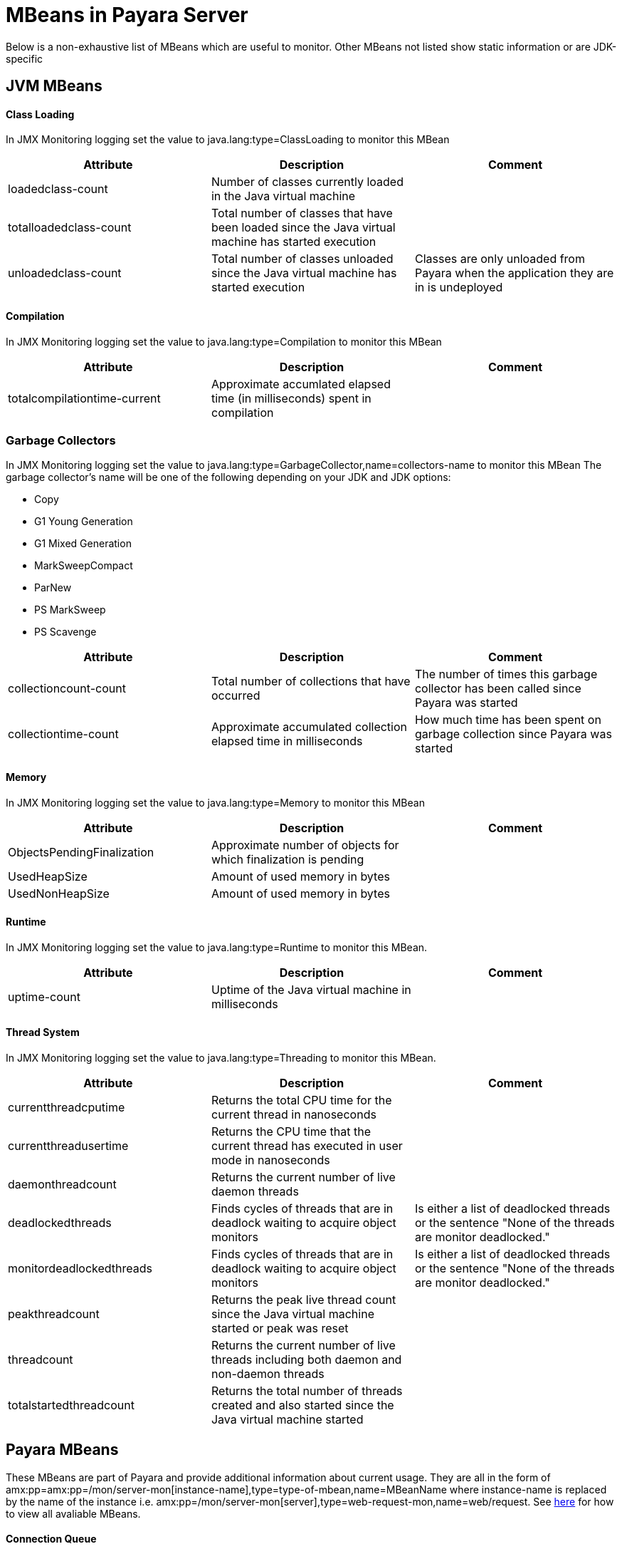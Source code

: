 [[mbeans]]
= MBeans in Payara Server

Below is a non-exhaustive list of MBeans which are useful to monitor. Other MBeans not listed show static information or are JDK-specific

== JVM MBeans

==== Class Loading

In JMX Monitoring logging set the value to java.lang:type=ClassLoading to monitor this MBean
|===
| Attribute | Description | Comment

| loadedclass-count
| Number of classes currently loaded in the Java virtual machine
|

| totalloadedclass-count
| Total number of classes that have been loaded since the Java virtual machine has started execution
|

| unloadedclass-count
| Total number of classes unloaded since the Java virtual machine has started execution
| Classes are only unloaded from Payara when the application they are in is undeployed
|===

==== Compilation

In JMX Monitoring logging set the value to java.lang:type=Compilation to monitor this MBean
|===
| Attribute | Description | Comment

| totalcompilationtime-current
| Approximate accumlated elapsed time (in milliseconds) spent in compilation
|
|===

=== Garbage Collectors

In JMX Monitoring logging set the value to java.lang:type=GarbageCollector,name=collectors-name to monitor this MBean
The  garbage collector's name will be one of the following depending on your JDK and JDK options:

* Copy
* G1 Young Generation
* G1 Mixed Generation
* MarkSweepCompact
* ParNew
* PS MarkSweep
* PS Scavenge

|===
| Attribute | Description | Comment

| collectioncount-count
| Total number of collections that have occurred
| The number of times this garbage collector has been called since Payara was started

| collectiontime-count
| Approximate accumulated collection elapsed time in milliseconds
| How much time has been spent on garbage collection since Payara was started
|===


==== Memory

In JMX Monitoring logging set the value to java.lang:type=Memory to monitor this MBean
|===
| Attribute | Description | Comment

| ObjectsPendingFinalization
| Approximate number of objects for which finalization is pending
|

| UsedHeapSize
| Amount of used memory in bytes
|

| UsedNonHeapSize
| Amount of used memory in bytes
|
|===

==== Runtime

In JMX Monitoring logging set the value to java.lang:type=Runtime to monitor this MBean.

|===
| Attribute | Description | Comment

| uptime-count
| Uptime of the Java virtual machine in milliseconds
|
|===

==== Thread System

In JMX Monitoring logging set the value to java.lang:type=Threading to monitor this MBean.

|===
| Attribute | Description | Comment

| currentthreadcputime
| Returns the total CPU time for the current thread in nanoseconds
|

| currentthreadusertime
| Returns the CPU time that the current thread has executed in user mode in nanoseconds
|

| daemonthreadcount
| Returns the current number of live daemon threads
|

| deadlockedthreads
| Finds cycles of threads that are in deadlock waiting to acquire object monitors
| Is either a list of deadlocked threads or the sentence "None of the threads are monitor deadlocked."

| monitordeadlockedthreads
| Finds cycles of threads that are in deadlock waiting to acquire object monitors
| Is either a list of deadlocked threads or the sentence "None of the threads are monitor deadlocked."

| peakthreadcount
| Returns the peak live thread count since the Java virtual machine started or peak was reset
| 

| threadcount
| Returns the current number of live threads including both daemon and non-daemon threads
|

| totalstartedthreadcount
| Returns the total number of threads created and also started since the Java virtual machine started
|
|===


== Payara MBeans

These MBeans are part of Payara and provide additional information about current usage. They are all in the form of amx:pp=amx:pp=/mon/server-mon[instance-name],type=type-of-mbean,name=MBeanName where instance-name is replaced by the name of the instance i.e. amx:pp=/mon/server-mon[server],type=web-request-mon,name=web/request. See link:enable-jmx-monitoring.adoc#enable-jmx-view[here] for how to view all avaliable MBeans.


==== Connection Queue

Network Connection Queue Statistics

In JMX Logging set value to amx:pp=/mon/server-mon[server],type=connection-queue-mon,name=network//connection-queue to use this MBean. To monitor a specific network connection set the name value to be network/name-of-listener/connection-queue i.e. name=network/http-listener-1/connection-queue.

|===
| Attribute | Description | Comment

| peakqueued
| Largest number of connections that were in the queue simultaneously
|

| countoverflows
| Number of times the queue has been too full to accommodate a connection
|

| counttotalconnections
| Total number of connections that have been accepted
|

| countopenconnections
| The number of open/active connections
|

| countqueued
| Number of connections currently in the queue
|

| countqueued1minuteaverage
| Average number of connections queued in the last 1 minute
|

| countqueued5minutesaverage
| Average number of connections queued in the last 5 minutes
|

| countqueued15minutesaverage
| Average number of connections queued in the last 15 minutes
|

| counttotalqueued
| Total number of connections that have been queued
|
|===

==== Connector Service

Connector Container Work Management Statistics

In JMX Logging set value to amx:pp=/mon/server-mon[server],type=connector-service-mon,name=jms-service/work-management to monitor this MBean.

|===
| Attribute | Description | Comment

| activeworkcount
| Number of active work objects
|

| workrequestwaittime
| Wait time of a work object before it gets executed
|

| waitqueuelength
| Number of work objects waiting in the queue for execution
|

| rejectedworkcount
| Number of work objects rejected by the application server
|

| submittedworkcount
| Number of work objects submitted by a connector module for execution
|

| completedworkcount
| Number of work objects completed execution
|
|===

==== Deployment

Deployment Module Statistics

In JMX Logging set value to amx:pp=/mon/server-mon[server],type=deployment-mon,name=deployment/lifecycle to monitor this MBean.

|===
| Attribute | Description | Comment

| activeapplicationsdeployedcount
| Number of applications deployed
|

| totalapplicationsdeployedcount
| Total number of applications ever deployed
| This does not persist across restarts
|===

==== EJB Security

Ejb Security Deployment statistics

In JMX Logging set value to amx:pp=/mon/server-mon[server],type=ejb-security-mon,name=security/ejb to monitor this MBean.

|===
| Attribute | Description | Comment

| policyconfigurationcount
|
| Count of EJB policy configurations

| securitymanagercount
|
| Count of EJB security managers
|===

==== Thread Pool Executor

ThreadPoolExecutor Statistics

In JMX Logging set value to amx:pp=/mon/server-mon[server],type=exec-pool-mon,name=ejb/default-exec-pool to monitor this MBean.

|===
| Attribute | Description | Comment

| corenumthreads
| Core number of threads in the associated pool
|

| maxnumthreads
| Maximum number of threads in the associated pool
|

| numthreads
| Current number of threads in the associated pool
|

| activenumthreads
| Number of active threads in the associated pool
|

| totaltaskscreated
| Number of tasks created in the associated pool
|

| keepalivetime
| Keep-Alive time for threads in the associated pool
|

| numtaskscompleted
| Number of tasks completed in the associated pool
|

| largestnumthreads
| Largest number of simultaneous threads in the associated pool
|
|===

==== JDBC Connection Pool

JDBC Connection Statistics

In JMX Logging set value to amx:pp=/mon/server-mon[server],type=jdbc-connection-pool-mon,name=resources/NameOfPool to monitor this MBean, replacing NameOfPool to whatever the actual name of the pool is i.e. DerbyPool.

|===
| Attribute | Description | Comment

| numconncreated
| The number of physical connections that were created since the last reset
|

| numconndestroyed
| Number of physical connections that were destroyed since the last reset.
|

| numconnfree
| The total number of free connections in the pool as of the last sampling
|

| numpotentialconnleak
| Number of potential connection leaks
|

| numconnfailedvalidation
| The total number of connections in the connection pool that failed validation from the start time until the last sample time
|

| connrequestwaittime
| The longest and shortest wait times of connection requests. The current value indicates the wait time of the last request that was serviced by the pool.
| Unit is milliseconds

| numconnacquired
| Number of logical connections acquired from the pool
|

| numconnreleased
| Number of logical connections released to the pool
|

| averageconnwaittime
| Average wait-time-duration per successful connection request
| Unit is milliseconds

| numconnsuccessfullymatched
| Number of connections succesfully matched
|

| numconnnotsuccessfullymatched
| Number of connections rejected during matching
|

| waitqueuelength
| Number of connection requests in the queue waiting to be serviced
|

| numconntimedout
| The total number of connections in the pool that timed out between the start time and the last sample time
|
|===

==== Keep Alive

Keep-Alive Statistics

This MBean is for network connections in keep-alive mode. For more details on keep-alive see https://tools.ietf.org/html/rfc7230#section-6.3[RFC 7230 6.3]. As of HTTP 1.1 all connections are keep-alive unless declared otherwise.

In JMX Logging set value to amx:pp=/mon/server-mon[server],type=keep-alive-mon,name=network//keep-alive to use this MBean. To monitor a specific network connection set the name value to be network/name-of-listener/keep-alive i.e. name=network/http-listener-1/keep-alive

|===
| Attribute | Description | Comment

| counttimeouts
| Number of keep-alive connections that timed out
|

| counthits
| Number of requests received by connections in keep-alive mode
|

| countconnections
| Number of connections in keep-alive mode
|

| countflushes
| Number of keep-alive connections that were closed
|

| countrefusals
| Number of keep-alive connections that were rejected
|
|===

==== Managed Executor Service

ManagedExecutorService Statistics

In JMX Logging set value to amx:pp=/mon/server-mon[server],type=managed-executor-service-mon,name=executorService/concurrent/NameOfManagedExecutorService to use this MBean, replacing NameOfManagedExecutorService to whatever the actual name of the service is i.e. __defaultManagedExecutorService.

|===
| Attribute | Description | Comment

| PoolSize
| The current number of threads in the pool
|

| ActiveCount
| The approximate number of active threads
|

| CompletedTaskCount
| Number of tasks completed
|

| LargestPoolSize
| The largest number of threads that have ever simultaneously been in the pool
|

| TaskCount
| TaskCount
|
|===

==== Message Driven Beans

In JMX Logging set value to amx:pp=/mon/server-mon[server],type=message-driven-bean-mon,name=applicationName/ClassUsingBean to use this MBean, replacing applicationName with the name of your application using JMS and ClassUsingBean with the class that has the @MessageDriven annotation on it.

|===
| Attribute | Description | Comment

| createcount
| Number of times EJB create method is called
|

| removecount
| Number of times EJB remove method is called
|

| messagecount
| Number of messages received for the message-driven bean
|
|===


==== Request

Web Container HTTP Service Statistics

In JMX Logging set value to amx:pp=/mon/server-mon[server],type=request-mon,name=http-service/VirtualServer/request to use this MBean, replacing VirtualServer name of the virtual server it is running on. This MBean differs from Connection Queue statistics by being selected by virtual server rather than by listener, as well as providing some additional information about responses.

|===
| Attribute | Description | Comment

| method
| The method of the last request serviced
| This will be one of GET, HEAD, POST, PUT, DELETE, TRACE, OPTIONS, CONNECT or PATCH

| countopenconnections
| The number of open connections
| Unlike most other attributes with count in the name, this one is the currrent number rather than total over the server lifetime

| countrequests
| The number of requests received
| The number of requests recived since the server was started

| uri
| The URI of the last request serviced
|

| maxtime
| Longest response time for a request; not a cumulative value, but the largest response time from among the response times
|

| count200
| Number of responses with a status code equal to 200
| This is the total since the server started

| count2xx
| Number of responses with a status code in the 2xx range
| This is the total since the server started

| count302
| Number of responses with a status code equal to 302
| This is the total since the server started

| count304
| Number of responses with a status code equal to 304
| This is the total since the server started

| count3xx
| Number of responses with a status code in the 3xx range
| This is the total since the server started

| count400
| Number of responses with a status code equal to 400
| This is the total since the server started

| count401
| Number of responses with a status code equal to 401
| This is the total since the server started

| count403
| Number of responses with a status code equal to 403
| This is the total since the server started

| count404
| Number of responses with a status code equal to 404
| This is the total since the server started

| count4xx
| Number of responses with a status code in the 4xx range
| This is the total since the server started

| count503
| Number of responses with a status code in the 5xx range
| This is the total since the server started

| countother
| Number of responses with a status code outside the 2xx, 3xx, 4xx, and 5xx range
| This is the total since the server started

| countbytestransmitted
| The number of bytes transmitted
|

| countbytesreceived
| The number of bytes received
|

| errorcount
| Cumulative value of the error count, with error count representing the number of cases where the response code was greater than or equal to 400
|

| processingtime
| Average request processing time
| Unit is milliseconds
|===

==== Security Realm

In JMX Logging set value to amx:pp=/mon/server-mon[server],type=security-realm-mon,name=security/realm to use this MBean.

|===
| Attribute | Description | Comment

| RealmCount
| Security Realm Count
|
|===

==== Server

In JMX Logging set value to amx:pp=/mon/server-mon[server],type=server-runtime-mon to use this MBean.

|===
| Attribute | Description | Comment

| state
| state of the server such as Running, Stopped, Failed
|

| uptime 
| uptime of the Java virtual machine in milliseconds
|
|===

==== Servlet

Web Container Servlet Statistics

In JMX Logging set value to amx:pp=/mon/server-mon[server],type=servlet-mon,name=ApplicationName/InstanceName/ServletName to use this MBean, where ApplicationName is the name of your application and InstanceName is the instance it is running. This MBean provides information on all servlets within an application.

|===
| Attribute | Description | Comment

| totalservletsloadedcount
| Total number of Servlets ever loaded
|

| activeservletsloadedcount
| Number of Servlets loaded
|

| servletprocessingtimes
| Cumulative Servlet processing times
| Unit is milliseconds
|===


==== Servlet Instances

Web Container Servlet Instance Statistics

In JMX Logging set value to amx:pp=/mon/server-mon[server],type=servlet-instance-mon,name=ApplicationName/VirtualServerName/ServletName to use this MBean, where ApplicationName is the name of your application, VirtualServerName is the virtual server it is running on and ServletName is the name of the servlet to access. If the servlet is annotation with @WebServlet(name = "ServletName") then the servlet name will be the name in the annotation, otherwise it is the fully qualified class name.

|===
| Attribute | Description | Comment

| errorcount
| Number of error responses (that is, responses with a status code greater than or equal to 400)
|

| requestcount
| Number of requests processed
|

| processingtime
| Average response time
| Unit is milliseconds

| maxtime
| Maximum response time
| Unit is milliseconds

| servicetime
| Aggregate response time
|
|===

==== Singleton Bean

In JMX Logging set value to amx:pp=/mon/server-mon[server],type=singleton-bean-mon,name=ApplicationsName/ClassName where ApplicationName is the name of your application and ClassName of the name of the Singleton EJB class. 

|===
| Attribute | Description | Comment

| createcount
| Number of times EJB create method is called
|

| removecount
| Number of times EJB remove method is called
|
|===

==== Stateful Bean

In JMX Logging set value to amx:pp=/mon/server-mon[server],type=stateful-bean-mon,name=ApplicationsName/ClassName where ApplicationName is the name of your application and ClassName of the name of the Stateful EJB class. 

|===
| Attribute | Description | Comment

| createcount
| Number of times EJB create method is called
|

| removecount
| Number of times EJB remove method is called
|

| methodreadycount
| Number of stateful session beans in MethodReady state
|

| passivecount
| Number of stateful session beans in Passive state
|
|===

==== Stateless Bean

In JMX Logging set value to amx:pp=/mon/server-mon[server],type=stateless-bean-mon,name=ApplicationsName/ClassName where ApplicationName is the name of your application and ClassName of the name of the Stateless EJB class. 

|===
| Attribute | Description | Comment

| createcount
| Number of times EJB create method is called
|

| removecount
| Number of times EJB remove method is called
|

| methodreadycount
| Number of stateful session beans in MethodReady state
|
|===


==== Thread Pool

Thread Pool Statistics

In JMX Logging set value to amx:pp=/mon/server-mon[server],type=thread-pool-mon,name=network/NetworkListenerName/thread-pool where NetworkListenerName is the name of the network listener to monitor. Alternativly set value to amx:pp=/mon/server-mon[server],type=thread-pool-mon,name=network//global-thread-pool-stats for totals across all thread pools.

|===
| Attribute | Description | Comment

| corethreads
| Core number of threads in the thread pool
|

| totalexecutedtasks
| Provides the total number of tasks, which were executed by the thread pool
|

| maxthreads
| Maximum number of threads allowed in the thread pool
|

| currentthreadcount
| Provides the number of request processing threads currently in the listener thread pool
|

| currentthreadsbusy
| Provides the number of request processing threads currently in use in the listener thread pool serving requests
|
|===

==== Transaction Service

In JMX Logging set value to amx:pp=/mon/server-mon[server],type=transaction-service-mon,name=transaction-service to use this MBean.

|===
| Attribute | Description | Comment

| activecount
| Provides the number of transactions that are currently active.
|

| committedcount
| Provides the number of transactions that have been committed.
|

| rolledbackcount
| Provides the number of transactions that have been rolled back.
|

| state
| Indicates if the transaction service has been frozen.
| Is False if service is working fine
|===

==== Virtual Server

In JMX Logging set value to amx:pp=/mon/server-mon[server],type=virtualserverinfo-mon,name=http-service/VirtualServerName where VirtualServerName is the name of the virtual server.

|===
| Attribute | Description | Comment

| id
| The id of the virtual server
|

| hosts 
| The host (alias) names of the virtual server"
|

| mode
| The mode of the virtual server
| Is either active or unknown

| state
| The state of the virtual serve
| 
|===


==== Web Request

In JMX Logging set value to amx:pp=/mon/server-mon[server],type=web-request-mon,name=ApplicationNAme/VirtualServer where ApplicationName is the name of your application and VirtualServer is the name of the virtual server it is running on. There is also the special value of web/request for all requests to every virtual servier and application.

|===
| Attribute | Description | Comment

| errorcount
| Cumulative value of the error count, with error count representing the number of cases where the response code was greater than or equal to 400
|

| requestcount
| Cumulative number of requests processed so far
|

| processingtime
| Average request processing time
|

| maxtime
| Longest response time for a request; not a cumulative value, but the largest response time from among the response times
|
|===
